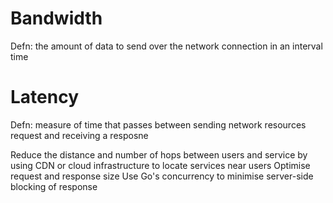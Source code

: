 * Bandwidth

Defn: the amount of data to send over the network connection in an interval time

* Latency

Defn: measure of time that passes between sending network resources request and receiving a resposne

Reduce the distance and number of hops between users and service by using CDN or cloud infrastructure to locate services near users
Optimise request and response size
Use Go's concurrency to minimise server-side blocking of response
